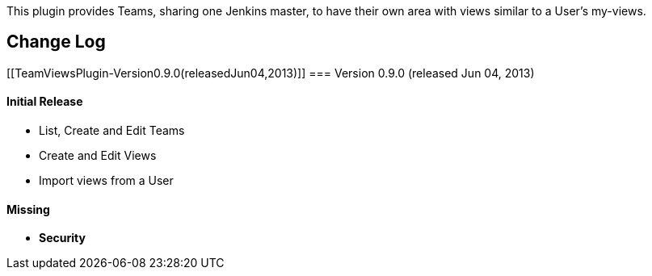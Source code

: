 This plugin provides Teams, sharing one Jenkins master, to have their
own area with views similar to a User's my-views.

[[TeamViewsPlugin-ChangeLog]]
== Change Log

[[TeamViewsPlugin-Version0.9.0(releasedJun04,2013)]]
=== Version 0.9.0 (released Jun 04, 2013)

[[TeamViewsPlugin-InitialRelease]]
==== Initial Release

* List, Create and Edit Teams
* Create and Edit Views
* Import views from a User

[[TeamViewsPlugin-Missing]]
==== Missing

* *Security*

